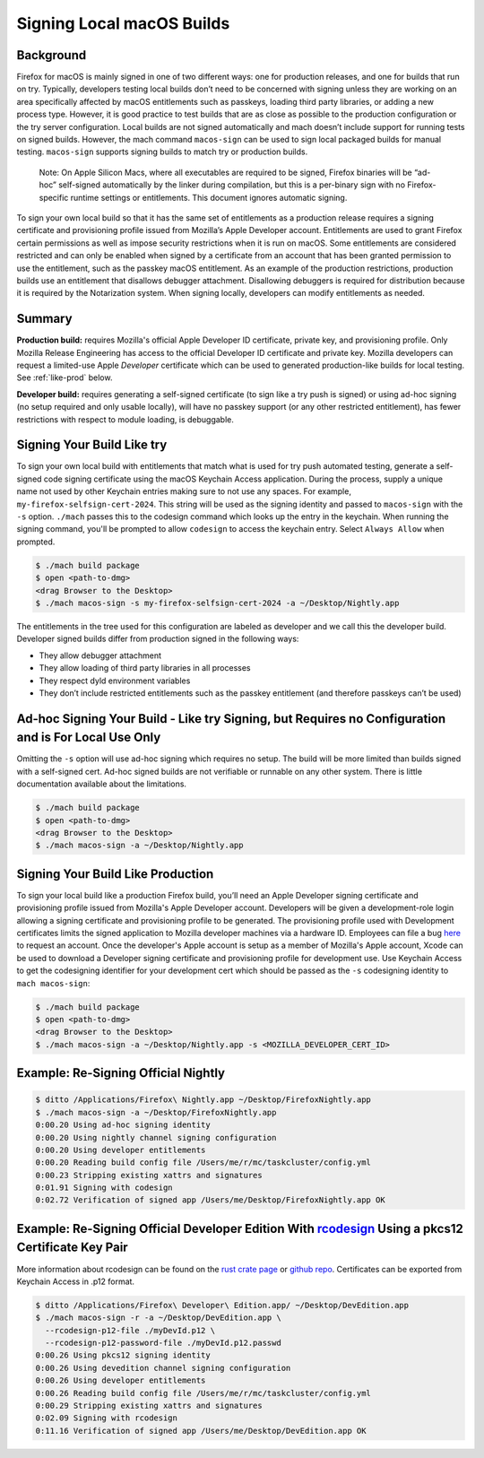 Signing Local macOS Builds
==========================

Background
----------
Firefox for macOS is mainly signed in one of two different ways: one for
production releases, and one for builds that run on try. Typically, developers
testing local builds don’t need to be concerned with signing unless they are
working on an area specifically affected by macOS entitlements such as passkeys,
loading third party libraries, or adding a new process type. However, it is
good practice to test builds that are as close as possible to the production
configuration or the try server configuration. Local builds are not signed
automatically and mach doesn’t include support for running tests on signed
builds. However, the mach command ``macos-sign`` can be used to sign local
packaged builds for manual testing. ``macos-sign`` supports signing builds to
match try or production builds.

    Note: On Apple Silicon Macs, where all executables are required to be
    signed, Firefox binaries will be “ad-hoc” self-signed automatically by the
    linker during compilation, but this is a per-binary sign with no
    Firefox-specific runtime settings or entitlements. This document ignores
    automatic signing.

To sign your own local build so that it has the same set of entitlements as a
production release requires a signing certificate and provisioning profile
issued from Mozilla’s Apple Developer account. Entitlements are used to grant
Firefox certain permissions as well as impose security restrictions when it is
run on macOS. Some entitlements are considered restricted and can only be
enabled when signed by a certificate from an account that has been granted
permission to use the entitlement, such as the passkey macOS entitlement. As an
example of the production restrictions, production builds use an entitlement
that disallows debugger attachment. Disallowing debuggers is required for
distribution because it is required by the Notarization system. When signing
locally, developers can modify entitlements as needed.

Summary
-------

**Production build:** requires Mozilla's official Apple Developer ID
certificate, private key, and provisioning profile. Only Mozilla Release
Engineering has access to the official Developer ID certificate and private key.
Mozilla developers can request a limited-use Apple *Developer* certificate which
can be used to generated production-like builds for local testing. See
:ref:`like-prod` below.

**Developer build:** requires generating a self-signed certificate (to sign
like a try push is signed) or using ad-hoc signing (no setup required and only
usable locally), will have no passkey support (or any other restricted
entitlement), has fewer restrictions with respect to module loading, is
debuggable.

Signing Your Build Like try
---------------------------
To sign your own local build with entitlements that match what is used for try
push automated testing, generate a self-signed code signing certificate using
the macOS Keychain Access application. During the process, supply a unique name
not used by other Keychain entries making sure to not use any spaces. For
example, ``my-firefox-selfsign-cert-2024``.  This string will be used as
the signing identity and passed to ``macos-sign`` with the ``-s`` option.
``./mach`` passes this to the codesign command which looks up the entry in the
keychain. When running the signing command, you'll be prompted to allow
``codesign`` to access the keychain entry. Select ``Always Allow`` when
prompted.

.. code-block:: shell

    $ ./mach build package
    $ open <path-to-dmg>
    <drag Browser to the Desktop>
    $ ./mach macos-sign -s my-firefox-selfsign-cert-2024 -a ~/Desktop/Nightly.app

The entitlements in the tree used for this configuration are labeled as
developer and we call this the developer build. Developer signed builds differ
from production signed in the following ways:

* They allow debugger attachment
* They allow loading of third party libraries in all processes
* They respect dyld environment variables
* They don’t include restricted entitlements such as the passkey entitlement
  (and therefore passkeys can’t be used)

Ad-hoc Signing Your Build - Like try Signing, but Requires no Configuration and is For Local Use Only
-----------------------------------------------------------------------------------------------------
Omitting the ``-s`` option will use ad-hoc signing which requires no setup. The
build will be more limited than builds signed with a self-signed cert. Ad-hoc
signed builds are not verifiable or runnable on any other system. There is
little documentation available about the limitations.

.. code-block:: shell

    $ ./mach build package
    $ open <path-to-dmg>
    <drag Browser to the Desktop>
    $ ./mach macos-sign -a ~/Desktop/Nightly.app

.. _like-prod:

Signing Your Build Like Production
----------------------------------
To sign your local build like a production Firefox build, you’ll need an Apple
Developer signing certificate and provisioning profile issued from Mozilla's
Apple Developer account. Developers will be given a development-role login
allowing a signing certificate and provisioning profile to be generated. The
provisioning profile used with Development certificates limits the signed
application to Mozilla developer machines via a hardware ID. Employees can file
a bug `here <https://bugzilla.mozilla.org/enter_bug.cgi?product=App%20Stores&component=App%20Store%20Access>`__
to request an account. Once the developer's Apple account is setup as a member
of Mozilla's Apple account, Xcode can be used to download a Developer signing
certificate and provisioning profile for development use. Use Keychain Access to
get the codesigning identifier for your development cert which should be passed
as the ``-s`` codesigning identity to ``mach macos-sign``:

.. code-block:: shell

    $ ./mach build package
    $ open <path-to-dmg>
    <drag Browser to the Desktop>
    $ ./mach macos-sign -a ~/Desktop/Nightly.app -s <MOZILLA_DEVELOPER_CERT_ID>

Example: Re-Signing Official Nightly
------------------------------------

.. code-block:: shell

    $ ditto /Applications/Firefox\ Nightly.app ~/Desktop/FirefoxNightly.app
    $ ./mach macos-sign -a ~/Desktop/FirefoxNightly.app
    0:00.20 Using ad-hoc signing identity
    0:00.20 Using nightly channel signing configuration
    0:00.20 Using developer entitlements
    0:00.20 Reading build config file /Users/me/r/mc/taskcluster/config.yml
    0:00.23 Stripping existing xattrs and signatures
    0:01.91 Signing with codesign
    0:02.72 Verification of signed app /Users/me/Desktop/FirefoxNightly.app OK

Example: Re-Signing Official Developer Edition With `rcodesign <https://crates.io/crates/apple-codesign>`__ Using a pkcs12 Certificate Key Pair
-----------------------------------------------------------------------------------------------------------------------------------------------

More information about rcodesign can be found on the
`rust crate page <https://crates.io/crates/apple-codesign>`__ or
`github repo <https://github.com/indygreg/apple-platform-rs>`__. Certificates
can be exported from Keychain Access in .p12 format.

.. code-block:: shell

    $ ditto /Applications/Firefox\ Developer\ Edition.app/ ~/Desktop/DevEdition.app
    $ ./mach macos-sign -r -a ~/Desktop/DevEdition.app \
      --rcodesign-p12-file ./myDevId.p12 \
      --rcodesign-p12-password-file ./myDevId.p12.passwd
    0:00.26 Using pkcs12 signing identity
    0:00.26 Using devedition channel signing configuration
    0:00.26 Using developer entitlements
    0:00.26 Reading build config file /Users/me/r/mc/taskcluster/config.yml
    0:00.29 Stripping existing xattrs and signatures
    0:02.09 Signing with rcodesign
    0:11.16 Verification of signed app /Users/me/Desktop/DevEdition.app OK
